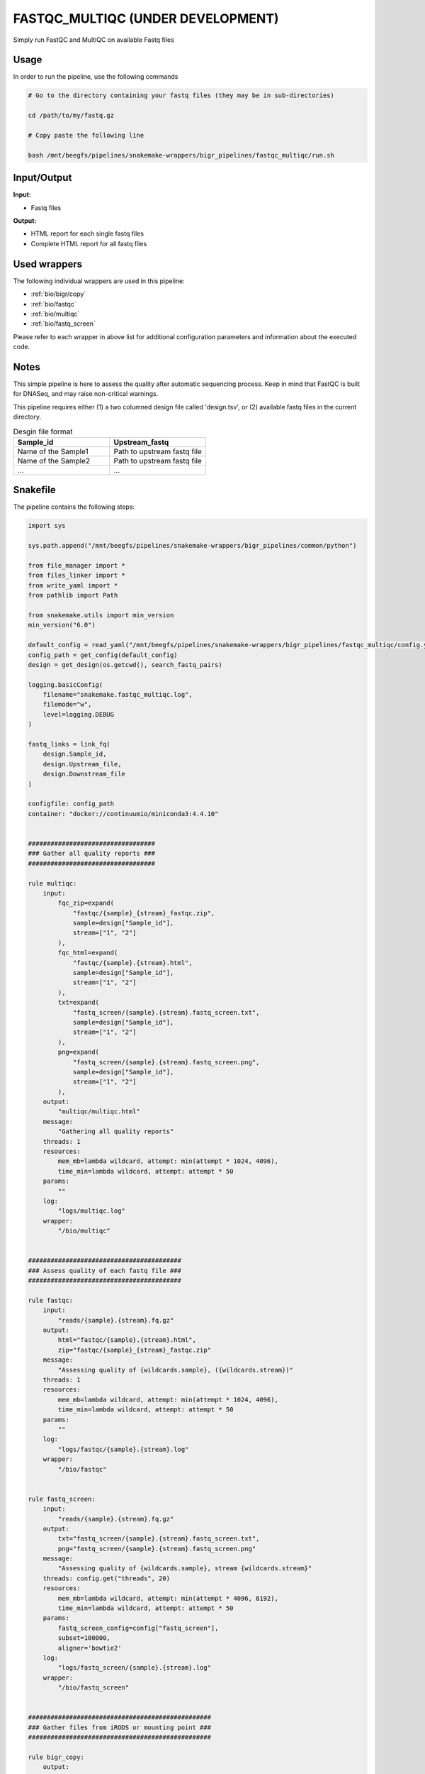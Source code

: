 .. _`FastQC_MultiQC (under development)`:

FASTQC_MULTIQC (UNDER DEVELOPMENT)
==================================

Simply run FastQC and MultiQC on available Fastq files

Usage
-----

In order to run the pipeline, use the following commands

.. code-block:: bash 

  # Go to the directory containing your fastq files (they may be in sub-directories)

  cd /path/to/my/fastq.gz

  # Copy paste the following line

  bash /mnt/beegfs/pipelines/snakemake-wrappers/bigr_pipelines/fastqc_multiqc/run.sh


Input/Output
------------


**Input:**

 
  
* Fastq files
  
 


**Output:**

 
  
* HTML report for each single fastq files
  
 
  
* Complete HTML report for all fastq files
  
 






Used wrappers
-------------

The following individual wrappers are used in this pipeline:


* :ref:`bio/bigr/copy`

* :ref:`bio/fastqc`

* :ref:`bio/multiqc`

* :ref:`bio/fastq_screen`


Please refer to each wrapper in above list for additional configuration parameters and information about the executed code.




Notes
-----

This simple pipeline is here to assess the quality after automatic sequencing process. Keep in mind that FastQC is built for DNASeq, and may raise non-critical warnings.

This pipeline requires either (1) a two columned design file called 'design.tsv', or (2) available fastq files in the current directory.

.. list-table:: Desgin file format
    :widths: 33 33
    :header-rows: 1

    * - Sample_id
      - Upstream_fastq
    * - Name of the Sample1
      - Path to upstream fastq file
    * - Name of the Sample2
      - Path to upstream fastq file
    * - ...
      - ...





Snakefile
---------

The pipeline contains the following steps:

.. code-block:: python

    import sys

    sys.path.append("/mnt/beegfs/pipelines/snakemake-wrappers/bigr_pipelines/common/python")

    from file_manager import *
    from files_linker import *
    from write_yaml import *
    from pathlib import Path

    from snakemake.utils import min_version
    min_version("6.0")

    default_config = read_yaml("/mnt/beegfs/pipelines/snakemake-wrappers/bigr_pipelines/fastqc_multiqc/config.yaml")
    config_path = get_config(default_config)
    design = get_design(os.getcwd(), search_fastq_pairs)

    logging.basicConfig(
        filename="snakemake.fastqc_multiqc.log",
        filemode="w",
        level=logging.DEBUG
    )

    fastq_links = link_fq(
        design.Sample_id,
        design.Upstream_file,
        design.Downstream_file
    )

    configfile: config_path
    container: "docker://continuumio/miniconda3:4.4.10"


    ##################################
    ### Gather all quality reports ###
    ##################################

    rule multiqc:
        input:
            fqc_zip=expand(
                "fastqc/{sample}_{stream}_fastqc.zip",
                sample=design["Sample_id"],
                stream=["1", "2"]
            ),
            fqc_html=expand(
                "fastqc/{sample}.{stream}.html",
                sample=design["Sample_id"],
                stream=["1", "2"]
            ),
            txt=expand(
                "fastq_screen/{sample}.{stream}.fastq_screen.txt",
                sample=design["Sample_id"],
                stream=["1", "2"]
            ),
            png=expand(
                "fastq_screen/{sample}.{stream}.fastq_screen.png",
                sample=design["Sample_id"],
                stream=["1", "2"]
            ),
        output:
            "multiqc/multiqc.html"
        message:
            "Gathering all quality reports"
        threads: 1
        resources:
            mem_mb=lambda wildcard, attempt: min(attempt * 1024, 4096),
            time_min=lambda wildcard, attempt: attempt * 50
        params:
            ""
        log:
            "logs/multiqc.log"
        wrapper:
            "/bio/multiqc"


    #########################################
    ### Assess quality of each fastq file ###
    #########################################

    rule fastqc:
        input:
            "reads/{sample}.{stream}.fq.gz"
        output:
            html="fastqc/{sample}.{stream}.html",
            zip="fastqc/{sample}_{stream}_fastqc.zip"
        message:
            "Assessing quality of {wildcards.sample}, ({wildcards.stream})"
        threads: 1
        resources:
            mem_mb=lambda wildcard, attempt: min(attempt * 1024, 4096),
            time_min=lambda wildcard, attempt: attempt * 50
        params:
            ""
        log:
            "logs/fastqc/{sample}.{stream}.log"
        wrapper:
            "/bio/fastqc"


    rule fastq_screen:
        input:
            "reads/{sample}.{stream}.fq.gz"
        output:
            txt="fastq_screen/{sample}.{stream}.fastq_screen.txt",
            png="fastq_screen/{sample}.{stream}.fastq_screen.png"
        message:
            "Assessing quality of {wildcards.sample}, stream {wildcards.stream}"
        threads: config.get("threads", 20)
        resources:
            mem_mb=lambda wildcard, attempt: min(attempt * 4096, 8192),
            time_min=lambda wildcard, attempt: attempt * 50
        params:
            fastq_screen_config=config["fastq_screen"],
            subset=100000,
            aligner='bowtie2'
        log:
            "logs/fastq_screen/{sample}.{stream}.log"
        wrapper:
            "/bio/fastq_screen"


    #################################################
    ### Gather files from iRODS or mounting point ###
    #################################################

    rule bigr_copy:
        output:
            "reads/{sample}.fq.gz"
        message:
            "Gathering {wildcards.sample} fastq file"
        threads: 1
        resources:
            mem_mb=lambda wildcard, attempt: min(attempt * 1024, 2048),
            time_min=lambda wildcard, attempt: attempt * 45
        params:
            input=lambda wildcards, output: fastq_links[output[0]]
        log:
            "logs/bigr_copy/{sample}.log"
        wrapper:
            "/bio/BiGR/copy"




Authors
-------


* Thibault Dayris

* Gérôme Jules-Clément

* Marie Martelat
